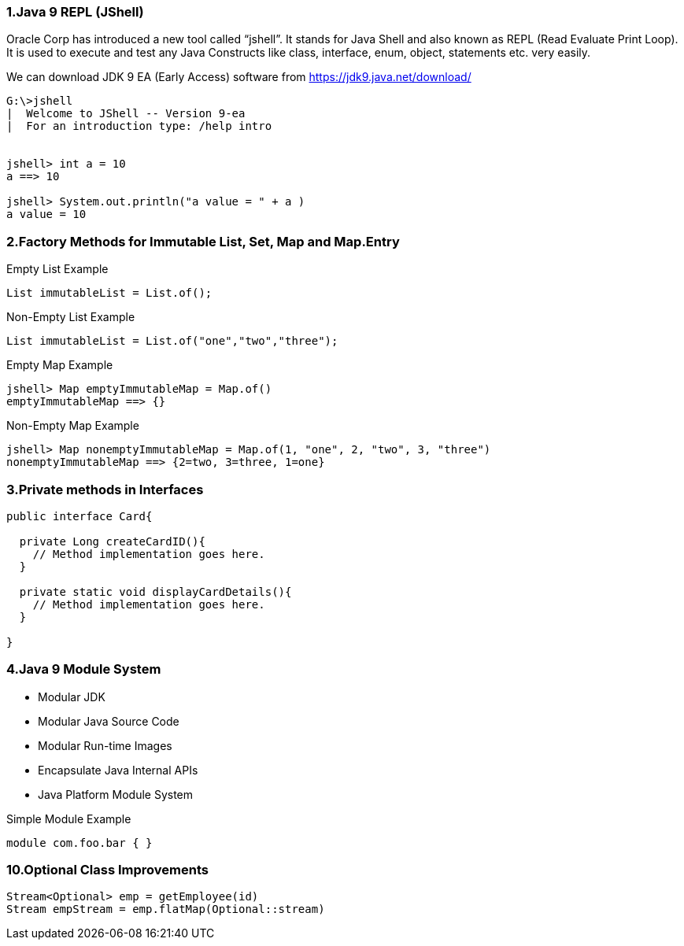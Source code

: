 === 1.Java 9 REPL (JShell)

Oracle Corp has introduced a new tool called “jshell”. It stands for Java Shell and also known as REPL (Read Evaluate Print Loop). It is used to execute and test any Java Constructs like class, interface, enum, object, statements etc. very easily.

We can download JDK 9 EA (Early Access) software from https://jdk9.java.net/download/

```
G:\>jshell
|  Welcome to JShell -- Version 9-ea
|  For an introduction type: /help intro


jshell> int a = 10
a ==> 10

jshell> System.out.println("a value = " + a )
a value = 10
```

=== 2.Factory Methods for Immutable List, Set, Map and Map.Entry

Empty List Example
```
List immutableList = List.of();
```
Non-Empty List Example
```
List immutableList = List.of("one","two","three");
```
Empty Map Example
```
jshell> Map emptyImmutableMap = Map.of()
emptyImmutableMap ==> {}
```
Non-Empty Map Example
```
jshell> Map nonemptyImmutableMap = Map.of(1, "one", 2, "two", 3, "three")
nonemptyImmutableMap ==> {2=two, 3=three, 1=one}
```

=== 3.Private methods in Interfaces

```
public interface Card{

  private Long createCardID(){
    // Method implementation goes here.
  }

  private static void displayCardDetails(){
    // Method implementation goes here.
  }

}
```

=== 4.Java 9 Module System

* Modular JDK
* Modular Java Source Code
* Modular Run-time Images
* Encapsulate Java Internal APIs
* Java Platform Module System

Simple Module Example
```
module com.foo.bar { }
```

=== 10.Optional Class Improvements

```
Stream<Optional> emp = getEmployee(id)
Stream empStream = emp.flatMap(Optional::stream)
```
